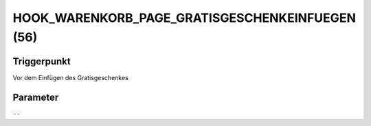 HOOK_WARENKORB_PAGE_GRATISGESCHENKEINFUEGEN (56)
================================================

Triggerpunkt
""""""""""""

Vor dem Einfügen des Gratisgeschenkes

Parameter
"""""""""

``--``
